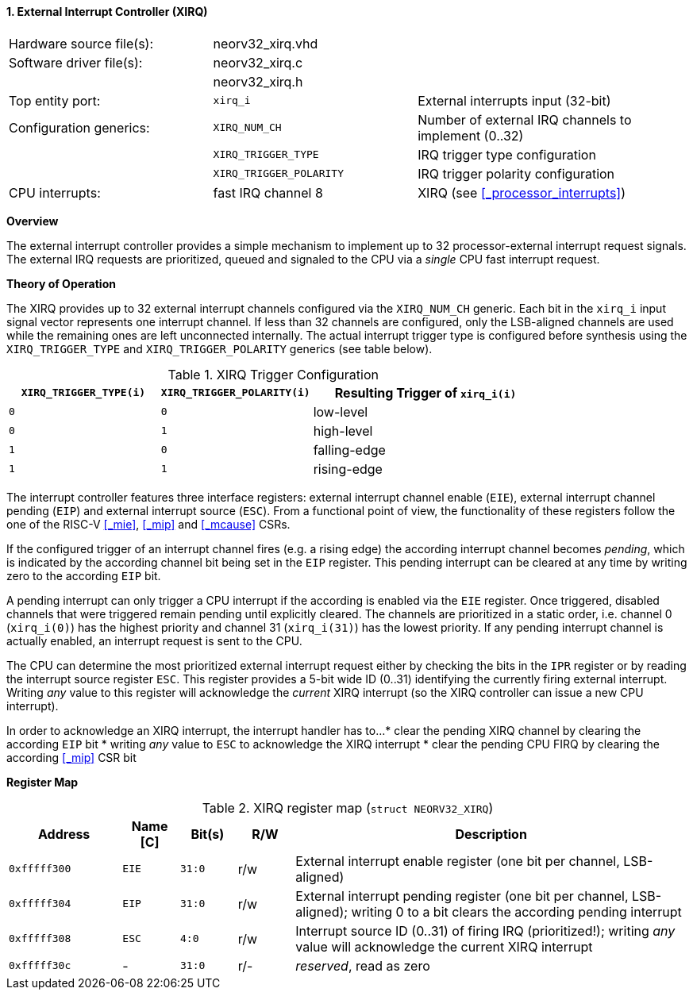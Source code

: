 <<<
:sectnums:
==== External Interrupt Controller (XIRQ)

[cols="<3,<3,<4"]
[frame="topbot",grid="none"]
|=======================
| Hardware source file(s): | neorv32_xirq.vhd |
| Software driver file(s): | neorv32_xirq.c   |
|                          | neorv32_xirq.h   |
| Top entity port:         | `xirq_i`                | External interrupts input (32-bit)
| Configuration generics:  | `XIRQ_NUM_CH`           | Number of external IRQ channels to implement (0..32)
|                          | `XIRQ_TRIGGER_TYPE`     | IRQ trigger type configuration
|                          | `XIRQ_TRIGGER_POLARITY` | IRQ trigger polarity configuration
| CPU interrupts:          | fast IRQ channel 8      | XIRQ (see <<_processor_interrupts>>)
|=======================


**Overview**

The external interrupt controller provides a simple mechanism to implement up to 32 processor-external interrupt
request signals. The external IRQ requests are prioritized, queued and signaled to the CPU via a
_single_ CPU fast interrupt request.


**Theory of Operation**

The XIRQ provides up to 32 external interrupt channels configured via the `XIRQ_NUM_CH` generic. Each bit in the `xirq_i`
input signal vector represents one interrupt channel. If less than 32 channels are configured, only the LSB-aligned channels
are used while the remaining ones are left unconnected internally. The actual interrupt trigger type is configured before
synthesis using the `XIRQ_TRIGGER_TYPE` and `XIRQ_TRIGGER_POLARITY` generics (see table below).

.XIRQ Trigger Configuration
[cols="^2,^2,<3"]
[options="header",grid="all"]
|=======================
| `XIRQ_TRIGGER_TYPE(i)` | `XIRQ_TRIGGER_POLARITY(i)` | Resulting Trigger of `xirq_i(i)`
| `0`                    | `0`                        | low-level
| `0`                    | `1`                        | high-level
| `1`                    | `0`                        | falling-edge
| `1`                    | `1`                        | rising-edge
|=======================

The interrupt controller features three interface registers: external interrupt channel enable (`EIE`), external interrupt
channel pending (`EIP`) and external interrupt source (`ESC`). From a functional point of view, the functionality of these
registers follow the one of the RISC-V <<_mie>>, <<_mip>> and <<_mcause>> CSRs.

If the configured trigger of an interrupt channel fires (e.g. a rising edge) the according interrupt channel becomes _pending_,
which is indicated by the according channel bit being set in the `EIP` register. This pending interrupt can be cleared at any time
by writing zero to the according `EIP` bit.

A pending interrupt can only trigger a CPU interrupt if the according is enabled via the `EIE` register. Once triggered, disabled
channels that were triggered remain pending until explicitly cleared. The channels are prioritized in a static order, i.e. channel 0
(`xirq_i(0)`) has the highest priority and channel 31 (`xirq_i(31)`) has the lowest priority. If any pending interrupt channel is
actually enabled, an interrupt request is sent to the CPU.

The CPU can determine the most prioritized external interrupt request either by checking the bits in the `IPR` register or by reading
the interrupt source register `ESC`. This register provides a 5-bit wide ID (0..31) identifying the currently firing external interrupt.
Writing _any_ value to this register will acknowledge the _current_ XIRQ interrupt (so the XIRQ controller can issue a new CPU interrupt).

In order to acknowledge an XIRQ interrupt, the interrupt handler has to...
* clear the pending XIRQ channel by clearing the according `EIP` bit
* writing _any_ value to `ESC` to acknowledge the XIRQ interrupt
* clear the pending CPU FIRQ by clearing the according <<_mip>> CSR bit


**Register Map**

.XIRQ register map (`struct NEORV32_XIRQ`)
[cols="^4,<2,^2,^2,<14"]
[options="header",grid="all"]
|=======================
| Address | Name [C] | Bit(s) | R/W | Description
| `0xfffff300` | `EIE` | `31:0` | r/w | External interrupt enable register (one bit per channel, LSB-aligned)
| `0xfffff304` | `EIP` | `31:0` | r/w | External interrupt pending register (one bit per channel, LSB-aligned); writing 0 to a bit clears the according pending interrupt
| `0xfffff308` | `ESC` |  `4:0` | r/w | Interrupt source ID (0..31) of firing IRQ (prioritized!); writing _any_ value will acknowledge the current XIRQ interrupt
| `0xfffff30c` | -     | `31:0` | r/- | _reserved_, read as zero
|=======================

